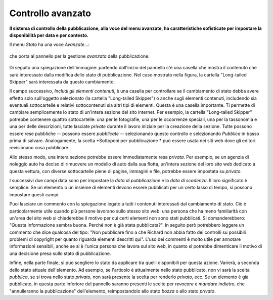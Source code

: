 Controllo avanzato
=====================

**Il sistema di controllo della pubblicazione, alla voce del menu avanzate, ha caratteristiche
sofisticate per impostare la disponibilità per data e per contesto.**

Il menu *Stato* ha una voce *Avanzate*...:

.. figure:: ../_static/statemenu.png
   :align: center
   :alt: state-menu.png


che porta al pannello per la gestione *avanzata* della pubblicazione:

.. figure:: ../_static/stateadvanced.png
   :align: center
   :alt: null

Di seguito una spiegazione dell'immagine: partendo dall'inizio del pannello c'è una
casella che mostra il contenuto che sarà interessato dalla modifica dello
stato di pubblicazione. Nel caso mostrato nella figura, la cartella "Long-tailed Skipper" sarà interessata da questo cambiamento.

Il campo successivo, *Includi gli elementi contenuti*, è una casella per controllare se
il cambiamento di stato debba avere effetto solo sull'oggetto selezionato (la cartella
"Long-tailed Skipper") o anche sugli elementi contenuti, includendo sia eventuali sottocartelle
e relativi sottocontenuti sia altri tipi di elementi. Questa è una casella importante.
Ti permette di cambiare semplicemente lo stato di un'intera sezione del sito internet.
Per esempio, la cartella "Long-tailed Skipper" potrebbe contenere quattro sottocartelle: una per le fotografie, una per le occorrenze speciali,
una per la tassonomia e una per delle descrizioni, tutte lasciate *private*
durante il lavoro iniziale per la creazione della sezione. Tutte
possono essere rese pubbliche -- possono essere *pubblicate* -- selezionando
questo controllo e selezionando *Pubblica* in basso prima di salvare.
Analogamente, la scelta *Sottoponi per pubblicazione * può essere usata nei siti web
dove gli editori revisionano cosa pubblicare.

Allo stesso modo, una intera sezione potrebbe essere immediatamente resa *privata*. Per
esempio, se un agenzia di noleggio auto ha deciso di rimuovere un modello di auto
dalla sua flotta, un'intera sezione del loro sito web dedicato a questa vettura,
con diverse sottocartelle piene di pagine, immagini e file, potrebbe
essere impostata su *privato*.

I successivi due campi data sono per impostare la *data di pubblicazione* e la *data di scadenza*.
Il loro significato è semplice. Se un elemento o un insieme di elementi devono essere pubblicati
per un certo lasso di tempo, si possono impostare questi campi.

Puoi lasciare un commento con la spiegazione legato a tutti i contenuti interessati dal
cambiamento di stato. Ciò è particolarmente utile quando più persone lavorano
sullo stesso sito web: una persona che ha meno familiarità con un'area del sito web si chiederebbe
il motivo per cui certi elementi non sono stati pubblicati. Si domanderebbero: "Questa
informazione sembra buona. Perché non è già stata pubblicata?". In seguito però potrebbero leggere
un commento che dice qualcosa del tipo: "Non pubblicare fino a che Richard non abbia fatto dei controlli
su possibili problemi di copyright per quanto riguarda elementi descritti qui". L'uso dei commenti
è molto utile per annotare informazioni sensibili, anche se si è l'unica
persona che lavora sul sito web, in quanto si potrebbe dimenticare il motivo di una
decisione presa sullo stato di pubblicazione.

Infine, nella parte finale, si può scegliere lo stato da applicare tra quelli disponibili per
questa azione. Varierà, a seconda dello stato attuale dell'elemento.
Ad esempio, se l'articolo è attualmente nello stato pubblicato, non vi
sarà la scelta *pubblica*, se si trova nello stato *privato*,
non sarà presente la scelta per renderlo *privato*, ecc. Se un elemento è
già pubblicato, in questa parte inferiore del pannello saranno presenti le scelte
per *revocare* e *mandare indietro*, che "annulleranno la pubblicazione" dell'elemento, reimpostandolo
allo stato *bozza* o allo stato *privato*.

